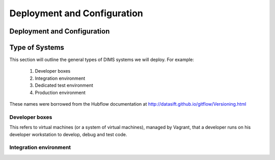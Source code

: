 .. _deployconfigure:

Deployment and Configuration
============================

Deployment and Configuration
----------------------------

.. todo::

   This section will describe how to do orchestration, or
   the orderly and systematic configruation of all microservice
   components that make up a DIMS deployment through a combination
   of Docker containers, virtual machines, and bare metal servers.
   This may involve merging Section :ref:`usingdocker` and
   Section :ref:`vmprovisioning`.

..

.. _systemtypes:

Type of Systems
---------------

This section will outline the general types of DIMS systems we will deploy. For example:

   #. Developer boxes
   #. Integration environment
   #. Dedicated test environment
   #. Production environment

These names were borrowed from the Hubflow documentation 
at http://datasift.github.io/gitflow/Versioning.html

.. _developerboxes:

Developer boxes
~~~~~~~~~~~~~~~

This refers to virtual machines (or a system of virtual machines), managed by Vagrant,
that a developer runs on his developer workstation to develop, debug and test code. 

.. _integrationenvironment:

Integration environment
~~~~~~~~~~~~~~~~~~~~~~~
